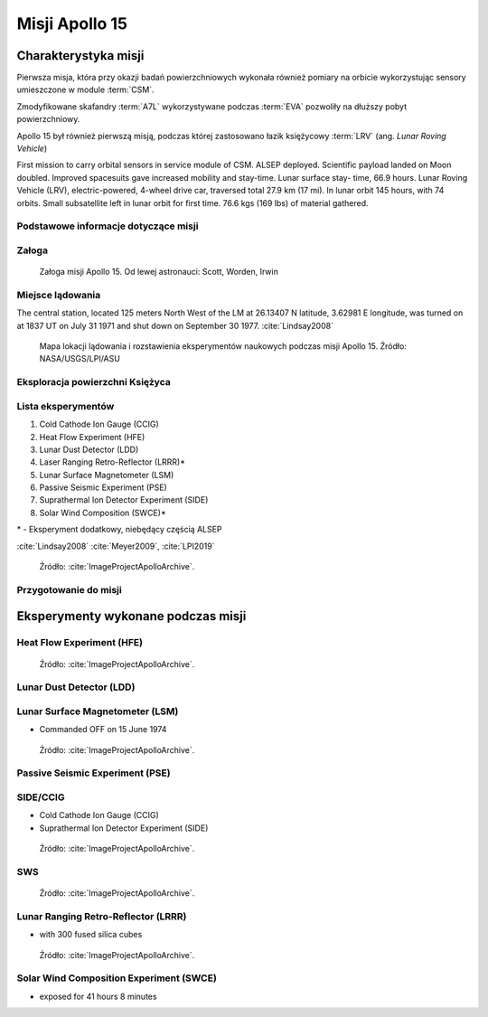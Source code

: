 ***************
Misji Apollo 15
***************


Charakterystyka misji
=====================
Pierwsza misja, która przy okazji badań powierzchniowych wykonała również pomiary na orbicie wykorzystując sensory umieszczone w module :term:`CSM`.

Zmodyfikowane skafandry :term:`A7L` wykorzystywane podczas :term:`EVA` pozwoliły na dłuższy pobyt powierzchniowy.

Apollo 15 był również pierwszą misją, podczas której zastosowano łazik księżycowy :term:`LRV` (ang. *Lunar Roving Vehicle*)

First mission to carry orbital sensors in service module of CSM. ALSEP deployed. Scientific payload landed on Moon doubled. Improved spacesuits gave increased mobility and stay-time. Lunar surface stay- time, 66.9 hours. Lunar Roving Vehicle (LRV), electric-powered, 4-wheel drive car, traversed total 27.9 km (17 mi). In lunar orbit 145 hours, with 74 orbits. Small subsatellite left in lunar orbit for first time. 76.6 kgs (169 lbs) of material gathered.

Podstawowe informacje dotyczące misji
-------------------------------------
.. csv-table:: Wybrane informacje dotyczące parametrów misji Apollo 15 :cite:`Garber2019`, :cite:`Johnston1975`, :cite:`Orloff2000`.
    :stub-columns: 1
    :file: data/apollo15-info.csv

Załoga
------
.. csv-table:: Lista członków załogi głównej i zapasowej dla misji Apollo 15 :cite:`Johnston1975`.
    :file: data/apollo15-crew.csv
    :header-rows: 1

.. figure:: img/apollo15-crew.jpg
    :name: figure-apollo15-crew

    Załoga misji Apollo 15. Od lewej astronauci: Scott, Worden, Irwin

Miejsce lądowania
---------------------------------
The central station, located 125 meters North West of the LM at 26.13407 N latitude, 3.62981 E longitude, was turned on at 1837 UT on July 31 1971 and shut down on September 30 1977.
:cite:`Lindsay2008`

.. figure:: img/apollo15-map.png
    :name: figure-apollo15-map

    Mapa lokacji lądowania i rozstawienia eksperymentów naukowych podczas misji Apollo 15. Źródło: NASA/USGS/LPI/ASU

Eksploracja powierzchni Księżyca
--------------------------------
.. csv-table:: Harmonogram spacerów kosmicznych na powierzchni księżyca podczas misji Apollo 15 :cite:`LPI2019`.
    :file: data/apollo15-eva.csv
    :header-rows: 1

Lista eksperymentów
-------------------
#. Cold Cathode Ion Gauge (CCIG)
#. Heat Flow Experiment (HFE)
#. Lunar Dust Detector (LDD)
#. Laser Ranging Retro-Reflector (LRRR)*
#. Lunar Surface Magnetometer (LSM)
#. Passive Seismic Experiment (PSE)
#. Suprathermal Ion Detector Experiment (SIDE)
#. Solar Wind Composition (SWCE)*

\* - Eksperyment dodatkowy, niebędący częścią ALSEP

:cite:`Lindsay2008` :cite:`Meyer2009`, :cite:`LPI2019`

.. figure:: img/apollo15-setup.jpg
    :name: figure-apollo15-setup

    Źródło: :cite:`ImageProjectApolloArchive`.

Przygotowanie do misji
----------------------
.. csv-table:: Obszary geograficzne na Ziemi wykorzystane podczas przeszkolenia geologicznego astronautów do misji Apollo 15.
    :file: data/apollo15-training.csv
    :header-rows: 1


Eksperymenty wykonane podczas misji
===================================

Heat Flow Experiment (HFE)
--------------------------
.. figure:: img/apollo15-HFE.jpg
    :name: figure-apollo15-HFE

    Źródło: :cite:`ImageProjectApolloArchive`.

Lunar Dust Detector (LDD)
-------------------------

Lunar Surface Magnetometer (LSM)
--------------------------------
* Commanded OFF on 15 June 1974

.. figure:: img/apollo15-LSM.jpg
    :name: figure-apollo15-LSM

    Źródło: :cite:`ImageProjectApolloArchive`.

Passive Seismic Experiment (PSE)
--------------------------------
.. figure:: img/apollo15-PSE.jpg
    :name: figure-apollo15-PSE

SIDE/CCIG
---------
* Cold Cathode Ion Gauge (CCIG)
* Suprathermal Ion Detector Experiment (SIDE)

.. figure:: img/apollo15-SIDE_CCIG.jpg
    :name: figure-apollo15-SIDE_CCIG

    Źródło: :cite:`ImageProjectApolloArchive`.

SWS
---
.. figure:: img/apollo15-SWS.jpg
    :name: figure-apollo15-SWS

    Źródło: :cite:`ImageProjectApolloArchive`.

Lunar Ranging Retro-Reflector (LRRR)
------------------------------------
* with 300 fused silica cubes

.. figure:: img/apollo15-LRRR.jpg
    :name: figure-apollo15-LRRR

    Źródło: :cite:`ImageProjectApolloArchive`.

Solar Wind Composition Experiment (SWCE)
----------------------------------------
* exposed for 41 hours 8 minutes
